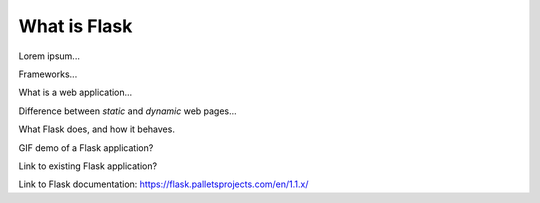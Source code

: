 What is Flask
=============

Lorem ipsum...

Frameworks...

What is a web application...

Difference between *static* and *dynamic* web pages...

What Flask does, and how it behaves.

GIF demo of a Flask application?

Link to existing Flask application?

Link to Flask documentation: https://flask.palletsprojects.com/en/1.1.x/
